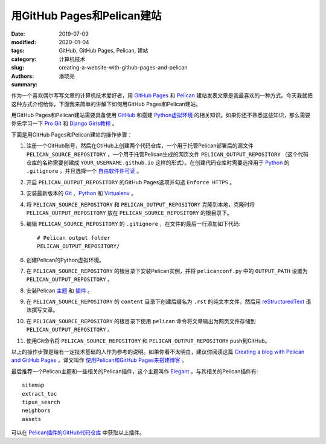===========================
用GitHub Pages和Pelican建站
===========================

:date: 2019-07-09
:modified: 2020-01-04
:tags: GitHub, GitHub Pages, Pelican, 建站
:category: 计算机技术
:slug: creating-a-website-with-github-pages-and-pelican
:authors: 潘晓亮
:summary: 

.. contents::

作为一个喜欢偶尔写写文章的计算机技术爱好者，用 `GitHub Pages`_ 和 `Pelican`_ 建站发表文章是我最喜欢的一种方式。今天我就把这种方式介绍给你，下面我来简单的讲解下如何用GitHub Pages和Pelican建站。

用GitHub Pages和Pelican建站需要具备使用 GitHub_ 和搭建 `Python虚拟环境`_ 的相关知识。如果你还不熟悉这些知识，那么需要你先学习一下 `Pro Git`_ 和 `Django Girls教程`_ 。

下面是用GitHub Pages和Pelican建站的操作步骤：

1. 注册一个GitHub账号，然后在GtiHub上创建两个代码仓库，一个用于托管Pelican部署后的源文件 ``PELICAN_SOURCE_REPOSITORY`` ，一个用于托管Pelican生成的网页文件 ``PELICAN_OUTPUT_REPOSITORY`` （这个代码仓库的名称需要创建成 ``YOUR_USERNAME.github.io`` 这样的形式）。在创建代码仓库时需要选择用于 Python_ 的 ``.gitignore`` ，并且选择一个 `自由软件许可证`_ 。

2. 开启 ``PELICAN_OUTPUT_REPOSITORY`` 的GitHub Pages选项并勾选 ``Enforce HTTPS`` 。

3. 安装最新版本的 Git_ 、Python_ 和 Virtualenv_ 。

4. 将 ``PELICAN_SOURCE_REPOSITORY`` 和 ``PELICAN_OUTPUT_REPOSITORY`` 克隆到本地，克隆时将 ``PELICAN_OUTPUT_REPOSITORY`` 放在 ``PELICAN_SOURCE_REPOSITORY`` 的根目录下。

5. 编辑 ``PELICAN_SOURCE_REPOSITORY`` 的 ``.gitignore`` ，在文件的最后一行添加如下代码::

    # Pelican output folder
    PELICAN_OUTPUT_REPOSITORY/

6. 创建Pelican的Python虚拟环境。

7. 在 ``PELICAN_SOURCE_REPOSITORY`` 的根目录下安装Pelican实例，并将 ``pelicanconf.py`` 中的 ``OUTPUT_PATH`` 设置为 ``PELICAN_OUTPUT_REPOSITORY`` 。

8. 安装Pelican `主题`_ 和 `插件`_ 。

9. 在 ``PELICAN_SOURCE_REPOSITORY`` 的 ``content`` 目录下创建后缀名为 ``.rst`` 的纯文本文件，然后用 reStructuredText_ 语法撰写文章。

10. 在 ``PELICAN_SOURCE_REPOSITORY`` 的根目录下使用 ``pelican`` 命令将文章输出为网页文件存储到 ``PELICAN_OUTPUT_REPOSITORY`` 。

11. 使用Git命令将 ``PELICAN_SOURCE_REPOSITORY`` 和 ``PELICAN_OUTPUT_REPOSITORY`` push到GitHub。

以上的操作步骤是给有一定技术基础的人作为参考的说明。如果你看不太明白，建议你阅读这篇 `Creating a blog with Pelican and GitHub Pages`_ ，译文叫作 `使用Pelican和GitHub Pages来搭建博客`_ 。

最后推荐一个Pelican主题和一些相关的Pelican插件，这个主题叫作 Elegant_ ，与其相关的Pelican插件有::

    sitemap
    extract_toc
    tipue_search
    neighbors
    assets

可以在 `Pelican插件的GitHub代码仓库`_ 中获取以上插件。

.. _Git: https://git-scm.com
.. _Pro Git: https://git-scm.com/book/zh
.. _GitHub: https://github.com
.. _GitHub Pages: https://pages.github.com
.. _自由软件许可证: https://www.gnu.org/licenses/license-list.html
.. _Python: https://www.python.org
.. _Python虚拟环境: https://virtualenv.pypa.io
.. _Virtualenv: https://virtualenv.pypa.io
.. _Django Girls教程: https://tutorial.djangogirls.org/zh/
.. _reStructuredText: http://docutils.sourceforge.net/rst.html
.. _Pelican: https://getpelican.com
.. _主题: https://github.com/getpelican/pelican-themes
.. _插件: https://github.com/getpelican/pelican-plugins
.. _Elegant: https://github.com/Pelican-Elegant/elegant
.. _Creating a blog with Pelican and GitHub Pages: https://rsip22.github.io/blog/create-a-blog-with-pelican-and-github-pages.html
.. _使用Pelican和GitHub Pages来搭建博客: https://linux.cn/article-9445-1.html
.. _Pelican插件的GitHub代码仓库: https://github.com/getpelican/pelican-plugins

